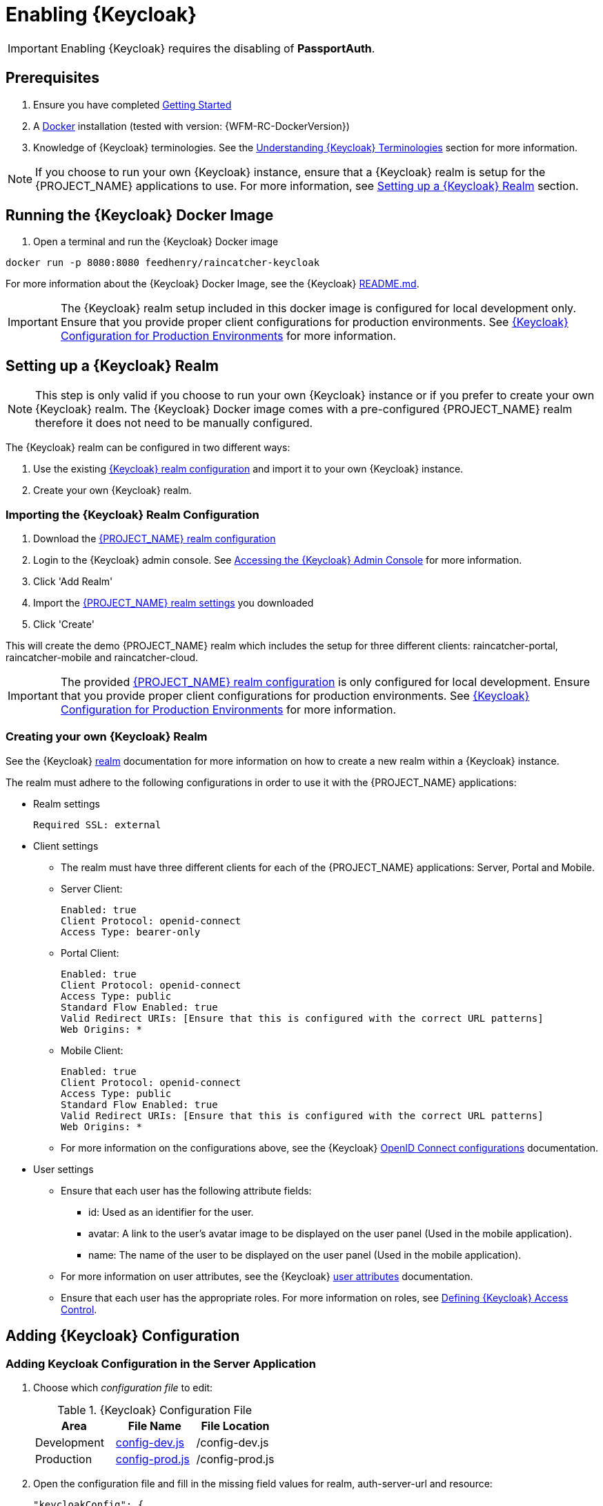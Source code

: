 [id='{context}-pro-keycloak-enablement']
= Enabling {Keycloak}

IMPORTANT: Enabling {Keycloak} requires the disabling of *PassportAuth*.

== Prerequisites

. Ensure you have completed xref:getting-started[Getting Started]
. A link:https://www.docker.com/[Docker] installation (tested with version: {WFM-RC-DockerVersion})
. Knowledge of {Keycloak} terminologies. See the xref:{context}-understanding-keycloak-terminologies[Understanding {Keycloak} Terminologies] section for more information.

NOTE: If you choose to run your own {Keycloak} instance, ensure that a {Keycloak} realm is setup for the {PROJECT_NAME} applications
to use. For more information, see xref:{context}-setup-keycloak-realm[Setting up a {Keycloak} Realm] section. 

[id='{context}-run-keycloak-docker-image']
== Running the {Keycloak} Docker Image

. Open a terminal and run the {Keycloak} Docker image

[source,bash]
----
docker run -p 8080:8080 feedhenry/raincatcher-keycloak
----

For more information about the {Keycloak} Docker Image, see the {Keycloak} link:{WFM-RC-KeycloakDockerURL}{WFM-RC-Branch}/README.md[README.md].

IMPORTANT: The {Keycloak} realm setup included in this docker image is configured for local development only. Ensure that you provide proper client 
configurations for production environments. See xref:{context}-keycloak-configuration-production[{Keycloak} Configuration for Production Environments] for more information.

[id='{context}-setup-keycloak-realm']
== Setting up a {Keycloak} Realm
NOTE: This step is only valid if you choose to run your own {Keycloak} instance or if you prefer to create your own {Keycloak} realm.
The {Keycloak} Docker image comes with a pre-configured {PROJECT_NAME} realm therefore it does not need to be manually configured.

The {Keycloak} realm can be configured in two different ways:

. Use the existing link:{WFM-RC-KeycloakDockerURL}{WFM-RC-Branch}/data_files/raincatcher-realm.json[{Keycloak} realm configuration]
  and import it to your own {Keycloak} instance.
. Create your own {Keycloak} realm.

[id='{context}-import-keycloak-realm-configuration']
[discrete]
=== Importing the {Keycloak} Realm Configuration

. Download the link:{WFM-RC-KeycloakDockerURL}{WFM-RC-Branch}/data_files/raincatcher-realm.json[{PROJECT_NAME} realm configuration]
. Login to the {Keycloak} admin console. See xref:{context}-accessing-the-keycloak-admin-console[Accessing the {Keycloak} Admin Console] for more information.
. Click 'Add Realm'
. Import the link:{WFM-RC-KeycloakDockerURL}{WFM-RC-Branch}/data_files/raincatcher-realm.json[{PROJECT_NAME} realm settings] you downloaded
. Click 'Create'

This will create the demo {PROJECT_NAME} realm which includes the setup for three different clients: raincatcher-portal, raincatcher-mobile and raincatcher-cloud.

IMPORTANT: The provided link:{WFM-RC-KeycloakDockerURL}{WFM-RC-Branch}/data_files/raincatcher-realm.json[{PROJECT_NAME} realm configuration] is only configured for
local development. Ensure that you provide proper client configurations for production environments.
See xref:{context}-keycloak-configuration-production[{Keycloak} Configuration for Production Environments] for more information.

[id='{context}-create-own-keycloak-realm']
[discrete]
=== Creating your own {Keycloak} Realm

See the {Keycloak} link:{WFM-RC-KeycloakURL}server_admin/topics/realms/create.html[realm] documentation for more information on how to create a new realm within a {Keycloak} instance.

The realm must adhere to the following configurations in order to use it with the {PROJECT_NAME} applications:

* Realm settings
+
----
Required SSL: external
----

* Client settings
** The realm must have three different clients for each of the {PROJECT_NAME} applications: Server, Portal and Mobile.
** Server Client: 
+
----
Enabled: true
Client Protocol: openid-connect
Access Type: bearer-only
----

** Portal Client: 
+
----
Enabled: true
Client Protocol: openid-connect
Access Type: public
Standard Flow Enabled: true
Valid Redirect URIs: [Ensure that this is configured with the correct URL patterns]
Web Origins: *
----

** Mobile Client:
+
----
Enabled: true
Client Protocol: openid-connect
Access Type: public
Standard Flow Enabled: true
Valid Redirect URIs: [Ensure that this is configured with the correct URL patterns]
Web Origins: *
----

** For more information on the configurations above, see the {Keycloak} link:{WFM-RC-KeycloakURL}server_admin/topics/clients/client-oidc.html[OpenID Connect configurations] documentation.

* User settings
** Ensure that each user has the following attribute fields:
*** id: Used as an identifier for the user.
*** avatar: A link to the user's avatar image to be displayed on the user panel (Used in the mobile application). 
*** name: The name of the user to be displayed on the user panel (Used in the mobile application).
** For more information on user attributes, see the {Keycloak} link:{WFM-RC-KeycloakURL}server_admin/topics/users/attributes.html[user attributes] documentation.
** Ensure that each user has the appropriate roles. For more information on roles, see xref:{context}-defining-keycloak-access-control[Defining {Keycloak} Access Control].

[id={context}-adding-keycloak-configuration]
== Adding {Keycloak} Configuration

[id={context}-adding-keycloak-configuration-server]
[discrete]
=== Adding Keycloak Configuration in the Server Application
. Choose which _configuration file_ to edit:
+
.{Keycloak} Configuration File
|===
|Area |File Name | File Location

|Development
|link:{WFM-RC-ServerURL}{WFM-RC-Release-Tag}/config-dev.js[config-dev.js]
|/config-dev.js

|Production
|link:{WFM-RC-ServerURL}{WFM-RC-Release-Tag}/config-prod.js[config-prod.js]
|/config-prod.js

|===
+
. Open the configuration file and fill in the missing field values for realm, auth-server-url and resource:
+
[source,javascript]
----
"keycloakConfig": {
  "realm": "raincatcher",
  "bearer-only": true,
  "auth-server-url": "http://localhost:8080/auth",
  "ssl-required": "external",
  "resource": "raincatcher-cloud",
  "use-resource-role-mappings": true
}
----
NOTE: Ensure that the realm, auth-server-url and resource values correspond to your client configuration within your 
realm. Ensure that the values for the fields *bearer-only*, *ssl-required* and *use-resource-role-mappings* are not changed.
For more information, see the {Keycloak} link:{WFM-RC-KeycloakURL}securing_apps/topics/oidc/nodejs-adapter.html[Node.js Adapter documentation].

IMPORTANT: Filling in the realm, auth-server-url and resource fields in the keycloakConfig also enables {Keycloak} in the server application

[discrete]
=== Keycloak Configuration in the Mobile Application
The _Keycloak Configuration_ for the mobile application is already filled in. This may be customized by changing the realm, url and clientId fields
within the application's link:{WFM-RC-MobileURL}{WFM-RC-Release-Tag}/src/config.json[config.json] to values which corresponds to your own client configuration.

NOTE: Ensure that the values for the rest of the fields apart from the realm, url and clientId are not changed.

For more information on Javascript Adapter configurations,
see the {Keycloak} link:{WFM-RC-KeycloakURL}securing_apps/topics/oidc/javascript-adapter.html[Javascript Adapter] documentation.

[discrete]
=== Keycloak Configuration in the Portal Application
The _Keycloak Configuration_ for the portal application is already filled in. This may be customized by changing the *realm*, *url* and *clientId* fields
within the application's link:{WFM-RC-PortalURL}{WFM-RC-Release-Tag}/src/config.json[config.json] to values which corresponds to your own client configuration.

NOTE: Ensure that the values for the rest of the fields apart from the realm, url and clientId are not changed.

For more information on Javascript Adapter configurations,
see the {Keycloak} link:{WFM-RC-KeycloakURL}securing_apps/topics/oidc/javascript-adapter.html[Javascript Adapter] documentation.

[id={context}-enabling-keycloak-on-the-server]
== Enabling {Keycloak} on the {PROJECT_NAME} Applications

[discrete]
=== Enabling {Keycloak} on the Server Application
. Fill in the Keycloak configuration in the server application.
. At this point, the routes are protected by {Keycloak}.

See xref:{context}-adding-keycloak-configuration-server[Adding Keycloak Configuration in the Server] for more information.

[discrete]
=== Enabling {Keycloak} on the Mobile Application
. Open the file link:{WFM-RC-MobileURL}{WFM-RC-Release-Tag}/src/app/app.js[app.js] in location _/src/app/_
. Disable Passport.js and require {Keycloak}
+
[source,javascript]
----
  require('./keycloak')
----


NOTE: Ensure that Passport.js is disabled by not requiring ./passport and @raincatcher/angularjs-auth module.

[discrete]
=== Enabling {Keycloak} on the Portal Application
. Open the file link:{WFM-RC-PortalURL}{WFM-RC-Release-Tag}/src/app/main.js[main.js] in location _/src/app/_
. Disable Passport.js and require {Keycloak}
+
[source,javascript]
----
  require('./keycloak')
----


NOTE: Ensure that Passport.js is disabled by not requiring ./passport.

[id={context}-accessing-the-keycloak-admin-console]
== Accessing the {Keycloak} Admin Console

. To access the _{Keycloak} Admin Console_, navigate to _http://localhost:8080/auth/_
+
See xref:{context}-credentials-for-the-demo-application[Credentials for the Admin Console] section
to see the credentials used by the Keycloak docker image.

For more information about the admin console, see {Keycloak} link:{WFM-RC-KeycloakURL}server_admin/topics/admin-console.html[admin console] documentation.

[id={context}-keycloak-configuration-production]
== {Keycloak} Configuration for Production Environments
The provided {Keycloak} realm is configured for local development only. Ensure that you provide proper configurations
for production environments.

For more information on {Keycloak} server administration, see the link:{WFM-RC-KeycloakURL}server_admin/index.html[server administration] documentation.

[discrete]
=== Client Configurations
The existing {Keycloak} realm provides three clients for the server, mobile and portal applications. These three clients
are using link:{WFM-RC-KeycloakURL}server_admin/topics/sso-protocols/oidc.html[OpenID Connect] authentication protocol.
Ensure that these clients are configured properly to be secure for production environments.

For more information, see the {Keycloak} link:{WFM-RC-KeycloakURL}server_admin/topics/clients/client-oidc.html[OpenID Connect Client Configurations] documentation.

[discrete]
=== User Configuration
The existing {Keycloak} realm is configured with sample users. Ensure that you provide proper user and user storage configuration when moving to production environments.

For more information on user management, see {Keycloak} link:{WFM-RC-KeycloakURL}server_admin/topics/users.html[User Management] documentation. 
For more information on user storage federations, see {Keycloak} link:{WFM-RC-KeycloakURL}server_admin/topics/user-federation.html[User Federation] documentation.
